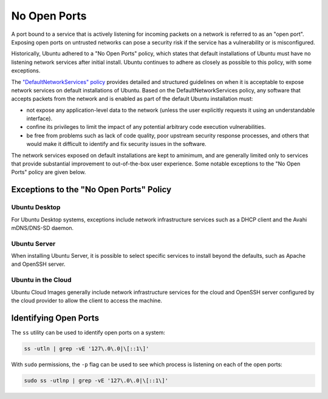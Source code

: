 No Open Ports
=============

A port bound to a service that is actively listening for incoming packets on 
a network is referred to as an "open port". Exposing open ports on untrusted 
networks can pose a security risk if the service has a vulnerability or is 
misconfigured.

Historically, Ubuntu adhered to a "No Open Ports" policy, which 
states that default installations of Ubuntu must have no listening network 
services after initial install. Ubuntu continues to adhere as closely as possible 
to this policy, with some exceptions. 

The `"DefaultNetworkServices" policy 
<https://wiki.ubuntu.com/DefaultNetworkServices>`_ provides detailed 
and structured guidelines on when it is acceptable to expose network services 
on default installations of Ubuntu. Based on the DefaultNetworkServices policy, 
any software that accepts packets from the network and is enabled as part of the 
default Ubuntu installation must:

* not expose any application-level data to the network (unless the user explicitly requests it using an understandable interface).

* confine its privileges to limit the impact of any potential arbitrary code execution vulnerabilities.

* be free from problems such as lack of code quality, poor upstream security response processes, and others that would make it difficult to identify and fix security issues in the software.

The network services exposed on default installations are kept to aminimum, and
are generally limited only to services that provide substantial improvement to 
out-of-the-box user experience. Some notable exceptions to the 
"No Open Ports" policy are given below.

Exceptions to the "No Open Ports" Policy
++++++++++++++++++++++++++++++++++++++++

Ubuntu Desktop
--------------

For Ubuntu Desktop systems, exceptions include network infrastructure services
such as a DHCP client and the Avahi mDNS/DNS-SD daemon.

Ubuntu Server
-------------

When installing Ubuntu Server, it is possible to select specific services to 
install beyond the defaults, such as Apache and OpenSSH server.

Ubuntu in the Cloud
-------------------

Ubuntu Cloud Images generally include network infrastructure services 
for the cloud and OpenSSH server configured by the cloud provider to allow the
client to access the machine.

Identifying Open Ports
++++++++++++++++++++++

The ``ss`` utility can be used to identify open ports on a system:

.. code-block:: bash

   ss -utln | grep -vE '127\.0\.0|\[::1\]'

With ``sudo`` permissions, the ``-p`` flag can be used to see which process
is listening on each of the open ports:

.. code-block:: bash

   sudo ss -utlnp | grep -vE '127\.0\.0|\[::1\]'